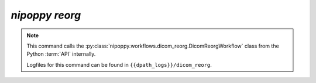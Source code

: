 `nipoppy reorg`
================

.. note::
   This command calls the :py:class:`nipoppy.workflows.dicom_reorg.DicomReorgWorkflow` class from the Python :term:`API` internally.

   Logfiles for this command can be found in ``{{dpath_logs}}/dicom_reorg``.

.. click:: nipoppy.cli:reorg
   :prog: nipoppy
